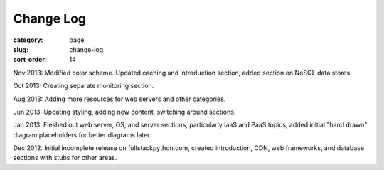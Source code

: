 Change Log
==========

:category: page
:slug: change-log
:sort-order: 14

Nov 2013: Modified color scheme. Updated caching and introduction section,
added section on NoSQL data stores.

Oct 2013: Creating separate monitoring section.

Aug 2013: Adding more resources for web servers and other categories.

Jun 2013: Updating styling, adding new content, switching around sections.

Jan 2013: Fleshed out web server, OS, and server sections, particularly IaaS 
and PaaS topics, added initial "hand drawn" diagram placeholders for better 
diagrams later.

Dec 2012: Initial incomplete release on fullstackpython.com, created 
introduction, CDN, web frameworks, and database sections with stubs for 
other areas.
